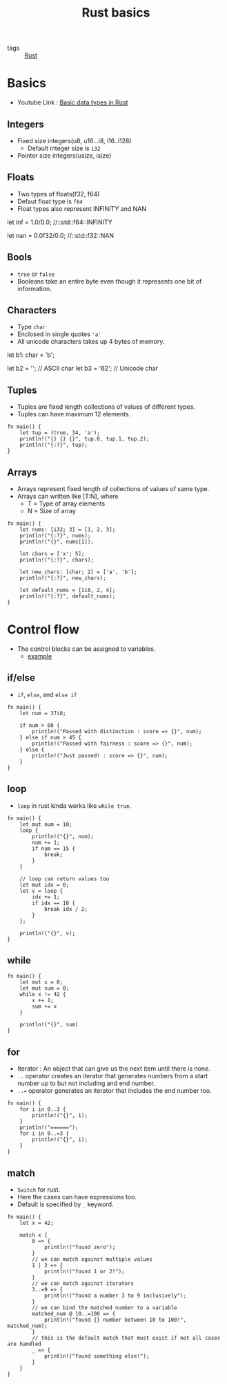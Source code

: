 #+title: Rust basics

- tags :: [[file:20200619203151-rust.org][Rust]]

* Basics
- Youtube Link : [[youtube:n5TRBkbystY][Basic data types in Rust]]
** Integers
- Fixed size integers(u8, u16...i8, i16..i128)
  - Default integer size is =i32=
- Pointer size integers(usize, isize)
** Floats
- Two types of floats(f32, f64)
- Defaut float type is =f64=
- Float types also represent INFINITY and NAN
#+BEGIN_EXAMPLE rust
let inf = 1.0/0.0;    //::std::f64::INFINITY

let nan = 0.0f32/0.0;  //::std::f32::NAN
#+END_EXAMPLE
** Bools
- =true= or =false=
- Booleans take an entire byte even though it represents one bit of information.
** Characters
- Type =char=
- Enclosed in single quotes ='a'=
- All unicode characters takes up 4 bytes of memory.

#+BEGIN_EXAMPLE rust

let b1: char = 'b';

let b2 = '\x62';         // ASCII char
let b3 = '\u{62}';       // Unicode char

#+END_EXAMPLE
** Tuples
- Tuples are fixed length collections of values of different types.
- Tuples can have maximum 12 elements.

#+BEGIN_SRC rustic
fn main() {
    let tup = (true, 34, 'a');
    println!("{} {} {}", tup.0, tup.1, tup.2);
    println!("{:?}", tup);
}
#+END_SRC
** Arrays
- Arrays represent fixed length of collections of values of same type.
- Arrays can written like [T:N], where
  - T = Type of array elements
  - N = Size of array

#+BEGIN_SRC rustic
fn main() {
    let nums: [i32; 3] = [1, 2, 3];
    println!("{:?}", nums);
    println!("{}", nums[1]);

    let chars = ['x'; 5];
    println!("{:?}", chars);

    let new_chars: [char; 2] = ['a', 'b'];
    println!("{:?}", new_chars);

    let default_nums = [1i8, 2, 4];
    println!("{:?}", default_nums);
}
#+END_SRC

#+RESULTS:
: [1, 2, 3]
: 2
: ['x', 'x', 'x', 'x', 'x']
: ['a', 'b']
: [1, 2, 4]
* Control flow
- The control blocks can be assigned to variables.
  - [[https:tourofrust.com/20_en.html][example]]
** if/else
- =if=, =else=, and =else if=
#+BEGIN_SRC rustic
fn main() {
    let num = 37i8;

    if num > 60 {
        println!("Passed with distinction : score => {}", num);
    } else if num > 45 {
        println!("Passed with fairness : score => {}", num);
    } else {
        println!("Just passed! : score => {}", num);
    }
}
#+END_SRC

#+RESULTS:
: Just passed! : score => 37

** loop
- =loop= in rust kinda works like =while true=.
#+BEGIN_SRC rustic
fn main() {
    let mut num = 10;
    loop {
        println!("{}", num);
        num += 1;
        if num == 15 {
            break;
        }
    }

    // loop can return values too
    let mut idx = 0;
    let v = loop {
        idx += 1;
        if idx == 10 {
            break idx / 2;
        }
    };

    println!("{}", v);
}
#+END_SRC

#+RESULTS:
: 10
: 11
: 12
: 13
: 14
: 5

** while
#+BEGIN_SRC rustic
fn main() {
    let mut x = 0;
    let mut sum = 0;
    while x != 42 {
        x += 1;
        sum += x
    }

    println!("{}", sum)
}
#+END_SRC

#+RESULTS:
: 903

** for
- Iterator : An object that can give us the next item until there is none.
- =..= operator creates an iterator that generates numbers from a start number up to but not including and end number.
- =..== operator generates an iterator that includes the end number too.

#+BEGIN_SRC rustic
fn main() {
    for i in 0..3 {
        println!("{}", i);
    }
    println!("======");
    for i in 0..=3 {
        println!("{}", i);
    }
}
#+END_SRC

#+RESULTS:
: 0
: 1
: 2
: ======
: 0
: 1
: 2
: 3

** match
- =Switch= for rust.
- Here the cases can have expressions too.
- Default is specified by =_= keyword.
#+BEGIN_SRC rustic
fn main() {
    let x = 42;

    match x {
        0 => {
            println!("found zero");
        }
        // we can match against multiple values
        1 | 2 => {
            println!("found 1 or 2!");
        }
        // we can match against iterators
        3..=9 => {
            println!("found a number 3 to 9 inclusively");
        }
        // we can bind the matched number to a variable
        matched_num @ 10..=100 => {
            println!("found {} number between 10 to 100!", matched_num);
        }
        // this is the default match that must exist if not all cases are handled
        _ => {
            println!("found something else!");
        }
    }
}
#+END_SRC

#+RESULTS:
: found 42 number between 10 to 100!
